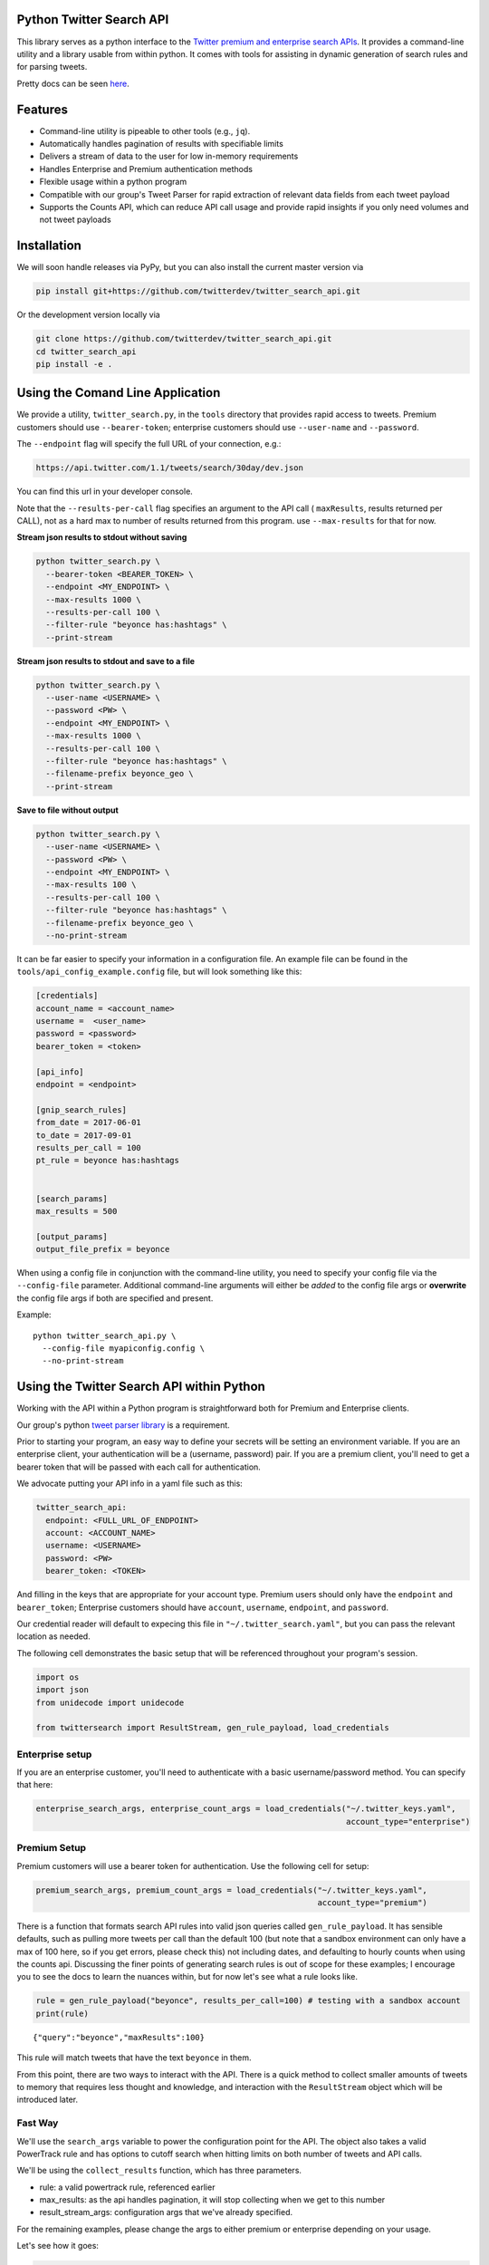 Python Twitter Search API
=========================

This library serves as a python interface to the `Twitter premium and enterprise search APIs <https://developer.twitter.com/en/docs/tweets/search/overview/30-day-search>`_. It provides a command-line utility and a library usable from within python. It comes with tools for assisting in dynamic generation of search rules and for parsing tweets.

Pretty docs can be seen `here <https://twitterdev.github.io/twitter_search_api/>`_.


Features
========

- Command-line utility is pipeable to other tools (e.g., ``jq``).
- Automatically handles pagination of results with specifiable limits
- Delivers a stream of data to the user for low in-memory requirements
- Handles Enterprise and Premium authentication methods
- Flexible usage within a python program
- Compatible with our group's Tweet Parser for rapid extraction of relevant data fields from each tweet payload
- Supports the Counts API, which can reduce API call usage and provide rapid insights if you only need volumes and not tweet payloads



Installation
============

We will soon handle releases via PyPy, but you can also install the current master version via

.. code:: bash

  pip install git+https://github.com/twitterdev/twitter_search_api.git

Or the development version locally via

.. code:: bash

  git clone https://github.com/twitterdev/twitter_search_api.git
  cd twitter_search_api
  pip install -e .



Using the Comand Line Application
=================================

We provide a utility, ``twitter_search.py``, in the ``tools`` directory that provides rapid access to tweets.
Premium customers should use ``--bearer-token``; enterprise customers should use ``--user-name`` and ``--password``.

The ``--endpoint`` flag will specify the full URL of your connection, e.g.:


.. code:: bash

  https://api.twitter.com/1.1/tweets/search/30day/dev.json

You can find this url in your developer console.

Note that the ``--results-per-call`` flag specifies an argument to the API call ( ``maxResults``, results returned per CALL), not as a hard max to number of results returned from this program. use ``--max-results`` for that for now.



**Stream json results to stdout without saving**

.. code:: bash

  python twitter_search.py \
    --bearer-token <BEARER_TOKEN> \
    --endpoint <MY_ENDPOINT> \
    --max-results 1000 \
    --results-per-call 100 \
    --filter-rule "beyonce has:hashtags" \
    --print-stream


**Stream json results to stdout and save to a file**

.. code:: bash

  python twitter_search.py \
    --user-name <USERNAME> \
    --password <PW> \
    --endpoint <MY_ENDPOINT> \
    --max-results 1000 \
    --results-per-call 100 \
    --filter-rule "beyonce has:hashtags" \
    --filename-prefix beyonce_geo \
    --print-stream


**Save to file without output**

.. code:: bash

  python twitter_search.py \
    --user-name <USERNAME> \
    --password <PW> \
    --endpoint <MY_ENDPOINT> \
    --max-results 100 \
    --results-per-call 100 \
    --filter-rule "beyonce has:hashtags" \
    --filename-prefix beyonce_geo \
    --no-print-stream



It can be far easier to specify your information in a configuration file. An example file can be found in the ``tools/api_config_example.config`` file, but will look something like this:

.. code:: bash

  [credentials]
  account_name = <account_name>
  username =  <user_name>
  password = <password>
  bearer_token = <token>

  [api_info]
  endpoint = <endpoint>

  [gnip_search_rules]
  from_date = 2017-06-01
  to_date = 2017-09-01
  results_per_call = 100
  pt_rule = beyonce has:hashtags


  [search_params]
  max_results = 500

  [output_params]
  output_file_prefix = beyonce


When using a config file in conjunction with the command-line utility, you need to specify your config file via the ``--config-file`` parameter. Additional command-line arguments will either be *added* to the config file args or **overwrite** the config file args if both are specified and present.


Example::

  python twitter_search_api.py \
    --config-file myapiconfig.config \
    --no-print-stream


Using the Twitter Search API within Python
==========================================

Working with the API within a Python program is straightforward both for
Premium and Enterprise clients.

Our group's python `tweet parser
library <https://github.com/twitterdev/tweet_parser>`__ is a
requirement.

Prior to starting your program, an easy way to define your secrets will
be setting an environment variable. If you are an enterprise client,
your authentication will be a (username, password) pair. If you are a
premium client, you'll need to get a bearer token that will be passed
with each call for authentication.

We advocate putting your API info in a yaml file such as this:

.. code:: .yaml


    twitter_search_api:
      endpoint: <FULL_URL_OF_ENDPOINT>
      account: <ACCOUNT_NAME>
      username: <USERNAME>
      password: <PW>
      bearer_token: <TOKEN>

And filling in the keys that are appropriate for your account type.
Premium users should only have the ``endpoint`` and ``bearer_token``;
Enterprise customers should have ``account``, ``username``,
``endpoint``, and ``password``.

Our credential reader will default to expecing this file in
``"~/.twitter_search.yaml"``, but you can pass the relevant location as
needed.

The following cell demonstrates the basic setup that will be referenced
throughout your program's session.

.. code:: python

    import os
    import json
    from unidecode import unidecode
    
    from twittersearch import ResultStream, gen_rule_payload, load_credentials

Enterprise setup
----------------

If you are an enterprise customer, you'll need to authenticate with a
basic username/password method. You can specify that here:

.. code:: python

    enterprise_search_args, enterprise_count_args = load_credentials("~/.twitter_keys.yaml",
                                                                     account_type="enterprise")

Premium Setup
-------------

Premium customers will use a bearer token for authentication. Use the
following cell for setup:

.. code:: python

    premium_search_args, premium_count_args = load_credentials("~/.twitter_keys.yaml",
                                                               account_type="premium")

There is a function that formats search API rules into valid json
queries called ``gen_rule_payload``. It has sensible defaults, such as
pulling more tweets per call than the default 100 (but note that a
sandbox environment can only have a max of 100 here, so if you get
errors, please check this) not including dates, and defaulting to hourly
counts when using the counts api. Discussing the finer points of
generating search rules is out of scope for these examples; I encourage
you to see the docs to learn the nuances within, but for now let's see
what a rule looks like.

.. code:: python

    rule = gen_rule_payload("beyonce", results_per_call=100) # testing with a sandbox account
    print(rule)


.. parsed-literal::

    {"query":"beyonce","maxResults":100}


This rule will match tweets that have the text ``beyonce`` in them.

From this point, there are two ways to interact with the API. There is a
quick method to collect smaller amounts of tweets to memory that
requires less thought and knowledge, and interaction with the
``ResultStream`` object which will be introduced later.

Fast Way
--------

We'll use the ``search_args`` variable to power the configuration point
for the API. The object also takes a valid PowerTrack rule and has
options to cutoff search when hitting limits on both number of tweets
and API calls.

We'll be using the ``collect_results`` function, which has three
parameters.

-  rule: a valid powertrack rule, referenced earlier
-  max\_results: as the api handles pagination, it will stop collecting
   when we get to this number
-  result\_stream\_args: configuration args that we've already
   specified.

For the remaining examples, please change the args to either premium or
enterprise depending on your usage.

Let's see how it goes:

.. code:: python

    from twittersearch import collect_results

.. code:: python

    tweets = collect_results(rule,
                             max_results=100,
                             resut_stream_args=enterprise_search_args) # change this if you need to

By default, tweet payloads are lazily parsed into a ``Tweet`` object. An
overwhelming number of tweet attributes are made available directly, as
such:

.. code:: python

    [print(unidecode(tweet.all_text)) for tweet in tweets[0:10]];


.. parsed-literal::

    3 years ago today, beyonce surprise dropped the fastest selling album on itunes EVER then posted this on instagram like nothing happened https://t.co/F416MG2aCZ
    .@Beyonce sells OVER 80,000 copies of her new album in 3 hours: http://t.co/PKSARIvE67
    Perfect Duet with Beyonce and Ed Sheeran is the perfect combo ughhh
    As we celebrate the anniversary of 'BEYONCE,' I would just like to say that it is easily THE swankiest vinyl I own.
    Beyonce talks about natural disasters and climate change at 'Hand In Hand' Harvey Relief Telethon https://t.co/rP0wTIoUGx
    Perfect Duet (with Beyonce) by Ed Sheeran is number 2 in Austria #iTunes top 100 songs https://t.co/qqlBFLHpzl
    beyonce has truly delivered within the past week https://t.co/DDboQFBIgG
    I'll never forget waking up in the morning to a number of tweets from my friends. I was so confused. I switched on my computer, got onto iTunes and there it was... Beyonce EVERYWHERE! I screamed &amp; jumped up &amp; down in excitement and disbelief! Iconic! https://t.co/peN7Oyc5po
    Beyonce explaining her intent behind the BEYONCE visual album &amp; how she wanted to reinstate the idea of an album release as a significant, exciting event which had lost meaning in the face of hype created around singles.  https://t.co/pK2MB35vYl
    i had like 25 dollars in my account and used half of them to buy that album. songs AND VIDEOS??? BEYONCE WYD???? Man what a night.
    Ed Sheeran released the song without Beyonce and it didn't go #1. He released the song with Beyonce and it did go #1. it's clear and simple. he needed her to go #1 https://t.co/RteEZBzJu8


.. code:: python

    [print(tweet.created_at_datetime) for tweet in tweets[0:10]];


.. parsed-literal::

    2017-10-27 18:22:07
    2017-10-27 18:17:37
    2017-10-27 01:25:39
    2017-10-26 14:24:05
    2017-10-26 13:50:40
    2017-10-26 13:36:19
    2017-10-26 13:35:57
    2017-10-26 02:40:25
    2017-10-26 00:07:23
    2017-10-25 20:15:19


.. code:: python

    [print(tweet.generator.get("name")) for tweet in tweets[0:10]];


.. parsed-literal::

    Twitter for iPhone
    Twitter for iPhone
    Twitter for iPhone
    Twitter for iPhone
    Twitter for iPhone
    Twitter for iPhone
    Twitter for iPhone
    Twitter for iPhone
    Twitter for iPhone
    Twitter for iPhone


Voila, we have some tweets. For interactive environments and other cases
where you don't care about collecting your data in a single load or
don't need to operate on the stream of tweets or counts directly, I
recommend using this convenience function.

Working with the ResultStream
-----------------------------

The ResultStream object will be powered by the ``search_args``, and
takes the rules and other configuration parameters, including a hard
stop on number of pages to limit your API call usage.

.. code:: python

    rs = ResultStream(rule_payload=rule,
                      max_results=500,
                      max_pages=1,
                      **premium_search_args)

.. code:: python

    print(rs)


.. parsed-literal::

    ResultStream: 
    	{
        "username":null,
        "endpoint":"https:\/\/api.twitter.com\/1.1\/tweets\/search\/30day\/dev.json",
        "rule_payload":{
            "query":"beyonce",
            "maxResults":100
        },
        "tweetify":true,
        "max_results":500
    }


There is a function, ``.stream``, that seamlessly handles requests and
pagination for a given query. It returns a generator, and to grab our
500 tweets that mention ``beyonce`` we can do this:

.. code:: python

    tweets = list(rs.stream())

Tweets are lazily parsed using our Tweet Parser, so tweet data is very
easily extractable.

.. code:: python

    # using unidecode to prevent emoji/accents printing 
    [print(unidecode(tweet.all_text)) for tweet in tweets[0:10]];


.. parsed-literal::

    BEYONCE WANTS ME DEAD https://t.co/6ztOJpz9dt
    in my college dorm and the Beyonce album popped up on iTunes and I thought it was fake because there was a Drake feature and I was like "bey would never" LITTLE DID I KNOW.... then this bitch gon post vegan cupcakes on instagram like she didn't just fuck the industry up... https://t.co/tRNo4O11uh
    When in doubt , watch a Beyonce documentary .
    Beyonce changed the game w/ that digital drop 4 years ago today! 
    
    * #1 debut on Billboard
    * Sold 617K in the US / over 828K WW in only 3 days
    * Fastest-selling album on iTunes of all time
    * Reached #1 in 118 countries
    * Widespread acclaim; hailed as her magnum opus https://t.co/lDCdVs6em3
    Beyonce x JAY Z  https://t.co/czJoAwt4eJ
    On this very day 4 years ago, as we were finishing up Scandal season finale and putting on our bonnets and Durags to sleep Beyonce said https://t.co/YFBGRmTWVY
    Everyone: *still dragging Jay for cheating*
    
    Beyonce: https://t.co/2z1ltlMQiJ
    quem e que tem dificuldades a admitir que a beyonce e a voz mais iconica da nossa geracao
    Beyonce on how nervous she was to release her self-titled... https://t.co/fru23c6DYC
    i'm bout to jump into my feelings because four years ago today i was so broke and dusty and beyonce came into my life and took the pain away.


Counts API
----------

We can also use the counts api to get counts of tweets that match our
rule. Each request will return up to *30* results, and each count
request can be done on a minutely, hourly, or daily basis. There is a
utility function that will convert your regular endpoint to the count
endpoint.

The process is very similar to grabbing tweets, but has some minor
differneces.

**Caveat - premium sandbox environments do NOT have access to the counts
API.**

.. code:: python

    count_rule = gen_rule_payload("beyonce", count_bucket="day")
    
    counts = collect_results(count_rule, result_stream_args=enterprise_count_args)

Our results are pretty straightforward and can be rapidly used.

.. code:: python

    counts




.. parsed-literal::

    [{'count': 68745, 'timePeriod': '201712130000'},
     {'count': 95305, 'timePeriod': '201712120000'},
     {'count': 114641, 'timePeriod': '201712110000'},
     {'count': 166070, 'timePeriod': '201712100000'},
     {'count': 102049, 'timePeriod': '201712090000'},
     {'count': 87710, 'timePeriod': '201712080000'},
     {'count': 196157, 'timePeriod': '201712070000'},
     {'count': 210664, 'timePeriod': '201712060000'},
     {'count': 88572, 'timePeriod': '201712050000'},
     {'count': 96794, 'timePeriod': '201712040000'},
     {'count': 177595, 'timePeriod': '201712030000'},
     {'count': 120102, 'timePeriod': '201712020000'},
     {'count': 186758, 'timePeriod': '201712010000'},
     {'count': 151212, 'timePeriod': '201711300000'},
     {'count': 79311, 'timePeriod': '201711290000'},
     {'count': 107175, 'timePeriod': '201711280000'},
     {'count': 58192, 'timePeriod': '201711270000'},
     {'count': 48327, 'timePeriod': '201711260000'},
     {'count': 59638, 'timePeriod': '201711250000'},
     {'count': 85201, 'timePeriod': '201711240000'},
     {'count': 91542, 'timePeriod': '201711230000'},
     {'count': 64129, 'timePeriod': '201711220000'},
     {'count': 92065, 'timePeriod': '201711210000'},
     {'count': 101617, 'timePeriod': '201711200000'},
     {'count': 84733, 'timePeriod': '201711190000'},
     {'count': 74887, 'timePeriod': '201711180000'},
     {'count': 76091, 'timePeriod': '201711170000'},
     {'count': 81849, 'timePeriod': '201711160000'},
     {'count': 58423, 'timePeriod': '201711150000'},
     {'count': 78004, 'timePeriod': '201711140000'},
     {'count': 118078, 'timePeriod': '201711130000'}]



Dated searches / Full Archive Search
------------------------------------

Let's make a new rule and pass it dates this time.

``gen_rule_payload`` takes dates of the forms ``YYYY-mm-DD`` and
``YYYYmmDD``.

**Note that this will only work with the full archive search option**,
which is available to my account only via the enterprise options. Full
archive search will likely require a different endpoint or access
method; please see your developer console for details.

.. code:: python

    rule = gen_rule_payload("from:jack", from_date="2017-09-01", to_date="2017-10-30", results_per_call=500)
    print(rule)


.. parsed-literal::

    {"query":"from:jack","maxResults":500,"toDate":"201710300000","fromDate":"201709010000"}


.. code:: python

    tweets = collect_results(rule, max_results=500, result_stream_args=enterprise_search_args)

.. code:: python

    # using unidecode only to 
    [print(unidecode(tweet.all_text)) for tweet in tweets[0:10]];


.. parsed-literal::

    More clarity on our private information policy and enforcement. Working to build as much direct context into the product too https://t.co/IrwBexPrBA
    To provide more clarity on our private information policy, we've added specific examples of what is/is not a violation and insight into what we need to remove this type of content from the service. https://t.co/NGx5hh2tTQ
    Launching violent groups and hateful images/symbols policy on November 22nd https://t.co/NaWuBPxyO5
    We will now launch our policies on violent groups and hateful imagery and hate symbols on Nov 22. During the development process, we received valuable feedback that we're implementing before these are published and enforced. See more on our policy development process here  https://t.co/wx3EeH39BI
    @WillStick @lizkelley Happy birthday Liz!
    Off-boarding advertising from all accounts owned by Russia Today (RT) and Sputnik.
    
    We're donating all projected earnings ($1.9mm) to support external research into the use of Twitter in elections, including use of malicious automation and misinformation. https://t.co/zIxfqqXCZr
    @TMFJMo @anthonynoto Thank you
    @gasca @stratechery @Lefsetz letter
    @gasca @stratechery Bridgewater's Daily Observations
    Yup!!!! [?][?][?][?] #davechappelle https://t.co/ybSGNrQpYF
    @ndimichino Sometimes
    Setting up at @CampFlogGnaw https://t.co/nVq8QjkKsf

